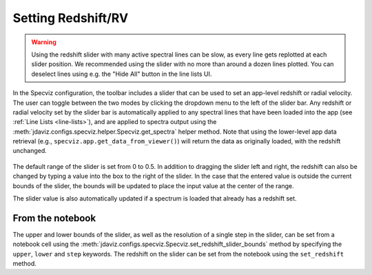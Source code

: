 .. _specviz-redshift:

*******************
Setting Redshift/RV
*******************

.. warning::
    Using the redshift slider with many active spectral lines can be slow, as
    every line gets replotted at each slider position. We recommended using 
    the slider with no more than around a dozen lines plotted. You can deselect
    lines using e.g. the "Hide All" button in the line lists UI.

In the Specviz configuration, the toolbar includes a slider that can be used
to set an app-level redshift or radial velocity. The user can toggle between
the two modes by clicking the dropdown menu to the left of the slider bar.
Any redshift or radial velocity set by the slider bar is automatically applied
to any spectral lines that have been loaded into the app (see 
:ref:`Line Lists <line-lists>`), and are applied to spectra output using the
:meth:`jdaviz.configs.specviz.helper.Specviz.get_spectra` helper method.
Note that using the lower-level app data retrieval (e.g.,
``specviz.app.get_data_from_viewer()``) will return the data as
originally loaded, with the redshift unchanged. 

 .. image:: img/redshift_slider.png

The default range of the slider is set from 0 to 0.5. In addition to dragging 
the slider left and right, the redshift can also be changed by typing a value
into the box to the right of the slider. In the case that the entered value
is outside the current bounds of the slider, the bounds will be updated to 
place the input value at the center of the range.

The slider value is also automatically updated if a spectrum is loaded that 
already has a redshift set.

From the notebook
-----------------

The upper and lower bounds of the slider, as well as the resolution of a single
step in the slider, can be set from a notebook cell using the 
:meth:`jdaviz.configs.specviz.Specviz.set_redshift_slider_bounds` method by
specifying the ``upper``, ``lower`` and ``step`` keywords.
The redshift on the slider can be set from the notebook using the ``set_redshift`` method.
